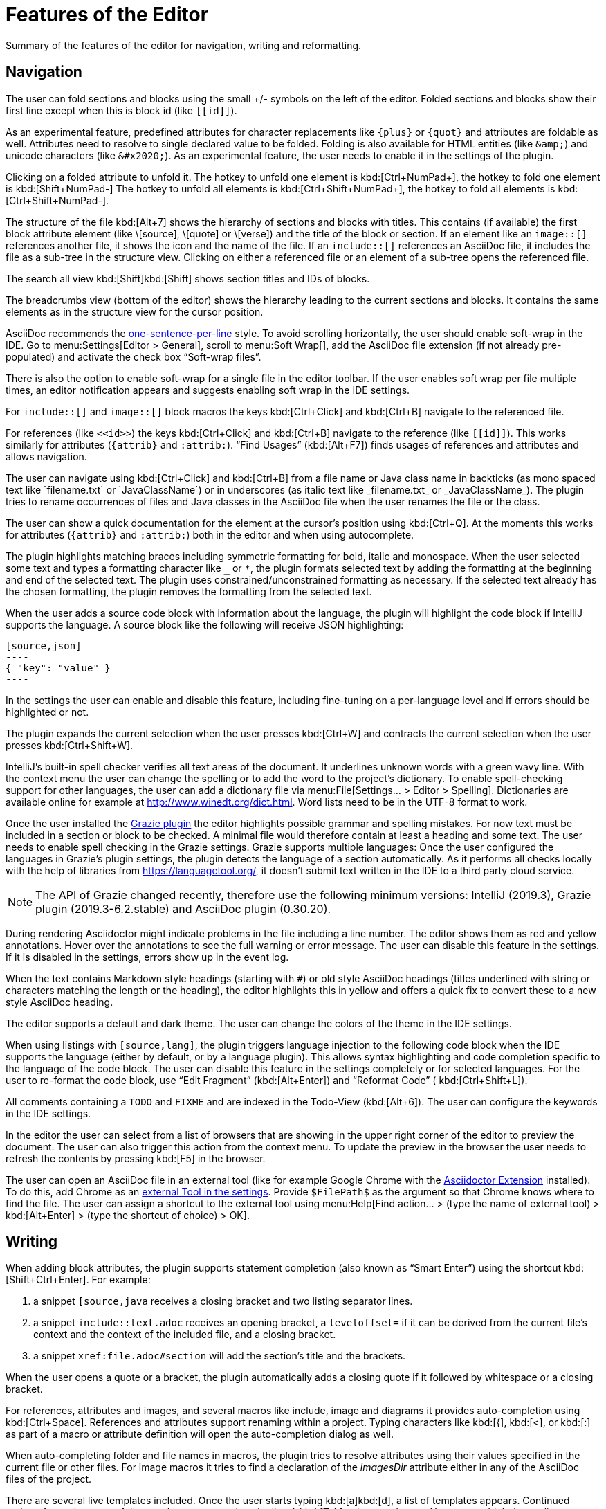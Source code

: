 = Features of the Editor
:description: Summary of the features of the editor for navigation, writing and reformatting.
:navtitle: Editor

{description}

== Navigation

// see: AsciiDocFoldingBuilder
The user can fold sections and blocks using the small +/- symbols on the left of the editor.
Folded sections and blocks show their first line except when this is block id (like `\[[id]]`).

[#folding-attributes]
As an experimental feature, predefined attributes for character replacements like `+++{plus}+++` or `+++{quot}+++` and attributes are foldable as well.
Attributes need to resolve to single declared value to be folded.
Folding is also available for HTML entities (like `\&amp;`) and unicode characters (like `\&#x2020;`).
As an experimental feature, the user needs to enable it in the settings of the plugin.

Clicking on a folded attribute to unfold it.
The hotkey to unfold one element is kbd:[Ctrl+NumPad+], the hotkey to fold one element is kbd:[Shift+NumPad-]
The hotkey to unfold all elements is kbd:[Ctrl+Shift+NumPad+], the hotkey to fold all elements is kbd:[Ctrl+Shift+NumPad-].

// see: AsciiDocStructureViewElement
The structure of the file kbd:[Alt+7] shows the hierarchy of sections and blocks with titles.
This contains (if available) the first block attribute element (like \[source], \[quote] or \[verse]) and the title of the block or section.
If an element like an `image::[]` references another file, it shows the icon and the name of the file.
If an `include::[]` references an AsciiDoc file, it includes the file as a sub-tree in the structure view.
Clicking on either a referenced file or an element of a sub-tree opens the referenced file.

// see: AsciiDocChooseByNameContributor and AsciiDocSearchEverywhereClassifier
The search all view kbd:[Shift]kbd:[Shift] shows section titles and IDs of blocks.

The breadcrumbs view (bottom of the editor) shows the hierarchy leading to the current sections and blocks.
It contains the same elements as in the structure view for the cursor position.

AsciiDoc recommends the https://asciidoctor.org/docs/asciidoc-recommended-practices/#one-sentence-per-line[one-sentence-per-line] style.
To avoid scrolling horizontally, the user should enable soft-wrap in the IDE. Go to menu:Settings[Editor > General], scroll to menu:Soft Wrap[], add the AsciiDoc file extension (if not already pre-populated) and activate the check box "`Soft-wrap files`".

// EnableSoftWrapNotificationProvider
There is also the option to enable soft-wrap for a single file in the editor toolbar.
If the user enables soft wrap per file multiple times, an editor notification appears and suggests enabling soft wrap in the IDE settings.

For `include::[]` and `image::[]` block macros the keys kbd:[Ctrl+Click] and kbd:[Ctrl+B] navigate to the referenced file.

For references (like `\<<id>>`) the keys kbd:[Ctrl+Click] and kbd:[Ctrl+B] navigate to the reference (like `\[[id]]`).
This works similarly for attributes (`\{attrib}` and `:attrib:`).
"`Find Usages`" (kbd:[Alt+F7]) finds usages of references and attributes and allows navigation.

// see: AsciiDocTextMono and AsciiDocTextItalic in the PSI Tree
// see: AsciiDocReferenceContributor and AsciiDocJavaReferenceContributor for the creation of references
// see: AsciiDocJavaReference for the resolution of Java classes
The user can navigate using kbd:[Ctrl+Click] and kbd:[Ctrl+B] from a file name or Java class name in backticks (as mono spaced text like +++`filename.txt`+++ or +++`JavaClassName`+++) or in underscores (as italic text like +++_filename.txt_+++ or +++_JavaClassName_+++).
The plugin tries to rename occurrences of files and Java classes in the AsciiDoc file when the user renames the file or the class.

// see: AsciiDocDocumentationProvider
The user can show a quick documentation for the element at the cursor's position using kbd:[Ctrl+Q].
At the moments this works for attributes (`\{attrib}` and `:attrib:`) both in the editor and when using autocomplete.

// see: AsciiDocBraceMatcher
The plugin highlights matching braces including symmetric formatting for bold, italic and monospace.
// see: FormattingQuotedTypedHandler
When the user selected some text and types a formatting character like `_` or `*`, the plugin formats selected text by adding the formatting at the beginning and end of the selected text.
The plugin uses constrained/unconstrained formatting as necessary.
If the selected text already has the chosen formatting, the plugin removes the formatting from the selected text.

// see: CodeFenceInjector, CodeFenceErrorHighlightingIntention
When the user adds a source code block with information about the language, the plugin will highlight the code block if IntelliJ supports the language.
A source block like the following will receive JSON highlighting:

[source,asciidoc]
-----
[source,json]
----
{ "key": "value" }
----
-----

In the settings the user can enable and disable this feature, including fine-tuning on a per-language level and if errors should be highlighted or not.

// see: ExtendWordSelectionHandler
The plugin expands the current selection when the user presses kbd:[Ctrl+W] and contracts the current selection when the user presses kbd:[Ctrl+Shift+W].

// see: AsciiDocSpellcheckingStrategy
IntelliJ's built-in spell checker verifies all text areas of the document.
It underlines unknown words with a green wavy line.
With the context menu the user can change the spelling or to add the word to the project's dictionary.
To enable spell-checking support for other languages, the user can add a dictionary file via menu:File[Settings... > Editor > Spelling].
Dictionaries are available online for example at http://www.winedt.org/dict.html.
Word lists need to be in the UTF-8 format to work.

[[grazie]]
// see: AsciiDocGrazieLanguageSupport
Once the user installed the https://plugins.jetbrains.com/plugin/12175-grazie/[Grazie plugin] the editor highlights possible grammar and spelling mistakes.
For now text must be included in a section or block to be checked.
A minimal file would therefore contain at least a heading and some text.
The user needs to enable spell checking in the Grazie settings.
Grazie supports multiple languages: Once the user configured the languages in Grazie's plugin settings, the plugin detects the language of a section automatically.
As it performs all checks locally with the help of libraries from https://languagetool.org/, it doesn't submit text written in the IDE to a third party cloud service.

NOTE: The API of Grazie changed recently, therefore use the following minimum versions: IntelliJ (2019.3), Grazie plugin (2019.3-6.2.stable) and AsciiDoc plugin (0.30.20).

// see: ExternalAnnotator
During rendering Asciidoctor might indicate problems in the file including a line number.
The editor shows them as red and yellow annotations.
Hover over the annotations to see the full warning or error message.
The user can disable this feature in the settings.
If it is disabled in the settings, errors show up in the event log.

When the text contains Markdown style headings (starting with `#`) or old style AsciiDoc headings (titles underlined with string or characters matching the length or the heading), the editor highlights this in yellow and offers a quick fix to convert these to a new style AsciiDoc heading.

The editor supports a default and dark theme.
The user can change the colors of the theme in the IDE settings.

When using listings with `[source,lang]`, the plugin triggers language injection to the following code block when the IDE supports the language (either by default, or by a language plugin).
This allows syntax highlighting and code completion specific to the language of the code block.
The user can disable this feature in the settings completely or for selected languages.
For the user to re-format the code block, use "`Edit Fragment`" (kbd:[Alt+Enter]) and "`Reformat Code`" ( kbd:[Ctrl+Shift+L]).

All comments containing a `TODO` and `FIXME` and are indexed in the Todo-View (kbd:[Alt+6]).
The user can configure the keywords in the IDE settings.

// see: BrowserPanel for creating the HTML
// see: PreviewStaticServer for delivering the contents to the Browser
In the editor the user can select from a list of browsers that are showing in the upper right corner of the editor to preview the document.
The user can also trigger this action from the context menu.
To update the preview in the browser the user needs to refresh the contents by pressing kbd:[F5] in the browser.

The user can open an AsciiDoc file in an external tool (like for example Google Chrome with the https://github.com/asciidoctor/asciidoctor-browser-extension[Asciidoctor Extension] installed).
To do this, add Chrome as an https://www.jetbrains.com/help/idea/settings-tools-external-tools.html[external Tool in the settings].
Provide `$FilePath$` as the argument so that Chrome knows where to find the file.
The user can assign a shortcut to the external tool using menu:Help[Find action... > (type the name of external tool) > kbd:[Alt+Enter] > (type the shortcut of choice) > OK].

== Writing

// see: AsciiDocSmartEnterProcessor
When adding block attributes, the plugin supports statement completion (also known as "`Smart Enter`") using the shortcut kbd:[Shift+Ctrl+Enter].
For example:

. a snippet `[source,java` receives a closing bracket and two listing separator lines.
. a snippet `include::text.adoc` receives an opening bracket, a `leveloffset=` if it can be derived from the current file's context and the context of the included file, and a closing bracket.
. a snippet `xref:file.adoc#section` will add the section's title and the brackets.

// see: AsciiDocBraceMatcher
When the user opens a quote or a bracket, the plugin automatically adds a closing quote if it followed by whitespace or a closing bracket.

For references, attributes and images, and several macros like include, image and diagrams it provides auto-completion using kbd:[Ctrl+Space].
References and attributes support renaming within a project.
// see: AsciiDocTriggerAutoCompleteTypedHandler
Typing characters like kbd:[{], kbd:[<], or kbd:[:] as part of a macro or attribute definition will open the auto-completion dialog as well.

When auto-completing folder and file names in macros, the plugin tries to resolve attributes using their values specified in the current file or other files.
For image macros it tries to find a declaration of the _imagesDir_ attribute either in any of the AsciiDoc files of the project.

There are several live templates included.
Once the user starts typing kbd:[a]kbd:[d], a list of templates appears.
Continued typing of any character of the template name restricts the list.
A kbd:[Tab] selects and entry.
Users can add their own live templates to avoid repetitive typing and to ensure consistency.

The user can copy images from the clipboard into the document.
To do that user selects "`Paste image from clipboard`" from the editor's icon menu or from the context menu.
If the clipboard contains a reference to an existing file, the user can choose to copy the file to the project or to just create a reference to the image in the AsciiDoc document.
If the clipboard contains an image, the user can choose to create a JPEG or PNG file from the clipboard and add the reference to the document.
In both cases, the user has the option to configure the image with additional attributes (`width` and `alt` text).

As a shortcut the user can also use kbd:[Ctrl+C] and kbd:[Ctrl+V] to add references to images from within the project to a document.
This shortcut doesn't work yet for copying contents from outside the project.

// AsciiDocHeadingStyleInspection, ...
The editor runs inspections on the content.
Once it finds for example Markdown-styled headings, Markdown-styled horizontal rules or Markdown-styled listings it highlights this as a warning.
The user can use kbd:[Ctrl+Enter] to select a quick-fix to convert these to AsciiDoc syntax.

// AsciiDocInspectionSuppressor
To suppress an inspection for a given line, use the quick-fix to add a comment on the line before:

[source,asciidoc]
----
// suppress inspection "AsciiDocReferencePattern"
[[invalid!]]
----

To suppress an inspection for a file, use the quick-fix to add a comment at the beginning of the file:

[source,asciidoc]
----
// suppress inspection "AsciiDocLinkResolve" for whole file
// ...
<<ref>>
----

Use multiple lines to suppress multiple inspections, or separate multiple inspections with commas.

The user can extract and inline includes.
This is available from the "`Refactor`" context menu and via context-sensitive intentions via kbd:[Alt+Enter] ("`Inline Include Directive`" and "`Extract Include Directive`").
// see: ExtractIncludeDialog.java
_Extract_ extracts either the selected text, the current block or the current section including subsections.
// see: InlineIncludeDialog.java
_Inline_ inlines the referenced file at the current include; optionally it can provide a preview, inline all occurrences of the file and delete the included file afterwards.

// see: AsciiDocAdmonitionToBlockIntention.java and AsciiDocAdmonitionToBlockAction.java
.Available from release 0.31.35:
The user can change single-line admonition to a block-style admonition.
This is available from the "`Refactor"` context menu and as a context-sensitive intention "`Refactor to block admonition`" via kbd:[Alt+Enter]. It is available when user places the cursor on the start of single-line admonition (like for example `NOTE:`).

All of these changes can be undone (kbd:[Ctrl+Z]).
Refactorings will re-format the refactored block. See the section about <<reformatting>> on how to configure this.

The user can disable and enable intentions in menu:Settings...[Editor > Intentions > AsciiDoc].

[[reformatting,reformatting]]
== Reformatting

The user can reformat the source in the editor using "`Reformat Code`" (kbd:[Ctrl+Alt+L]).

The user can disable formatting completely or configure parameters using  menu:Settings...[Editor > Code Style > AsciiDoc].
Currently, it adjusts empty lines around headings, lists and blocks.
It also adjusts spaces around list items.

By default, it re-format blocks to the one-sentence-per-line convention.
The user can disable this in the code style settings.
